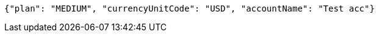 [source,options="nowrap"]
----
{"plan": "MEDIUM", "currencyUnitCode": "USD", "accountName": "Test acc"}
----